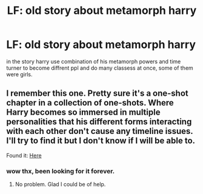 #+TITLE: LF: old story about metamorph harry

* LF: old story about metamorph harry
:PROPERTIES:
:Author: Archimand
:Score: 12
:DateUnix: 1468525353.0
:DateShort: 2016-Jul-15
:FlairText: Request
:END:
in the story harry use combination of his metamorph powers and time turner to become diffrent ppl and do many classess at once, some of them were girls.


** I remember this one. Pretty sure it's a one-shot chapter in a collection of one-shots. Where Harry becomes so immersed in multiple personalities that his different forms interacting with each other don't cause any timeline issues. I'll try to find it but I don't know if I will be able to.

Found it: [[https://www.fanfiction.net/s/8222091/18/The-random-craziness-file][Here]]
:PROPERTIES:
:Author: ChaoQueen
:Score: 5
:DateUnix: 1468530838.0
:DateShort: 2016-Jul-15
:END:

*** wow thx, been looking for it forever.
:PROPERTIES:
:Author: Archimand
:Score: 2
:DateUnix: 1468562509.0
:DateShort: 2016-Jul-15
:END:

**** No problem. Glad I could be of help.
:PROPERTIES:
:Author: ChaoQueen
:Score: 1
:DateUnix: 1468562626.0
:DateShort: 2016-Jul-15
:END:

